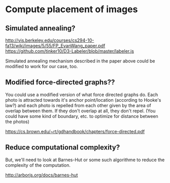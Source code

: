 #+STARTUP: indent
* Compute placement of images
** Simulated annealing?
http://vis.berkeley.edu/courses/cs294-10-fa13/wiki/images/5/55/FP_EvanWang_paper.pdf
https://github.com/tinker10/D3-Labeler/blob/master/labeler.js

Simulated annealing mechanism described in the paper above could be modified to
work for our case, too.

** Modified force-directed graphs??
You could use a modified version of what force directed graphs do. Each photo is
attracted towards it's anchor point/location (according to Hooke's law?) and
each photo is repelled from each other given by the area of overlap between
them. If they don't overlap at all, they don't repel. (You could have some kind
of boundary, etc. to optimize for distance between the photos)

https://cs.brown.edu/~rt/gdhandbook/chapters/force-directed.pdf

** Reduce computational complexity?
But, we'll need to look at Barnes-Hut or some such algorithme to reduce the
complexity of the computation.

http://arborjs.org/docs/barnes-hut
